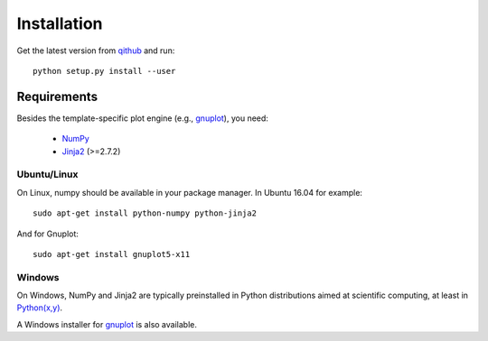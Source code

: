 Installation
============

Get the latest version from `qithub <https://github.com/govenius/>`_
and run::

  python setup.py install --user

Requirements
------------

Besides the template-specific plot engine (e.g., `gnuplot
<http://www.gnuplot.info/>`_), you need:

  * `NumPy <http://www.numpy.org/>`_
  * `Jinja2 <http://jinja.pocoo.org/>`_ (>=2.7.2)


Ubuntu/Linux
^^^^^^^^^^^^
On Linux, numpy should be available in your package manager. In Ubuntu 16.04 for example::

  sudo apt-get install python-numpy python-jinja2

And for Gnuplot::

  sudo apt-get install gnuplot5-x11


Windows
^^^^^^^

On Windows, NumPy and Jinja2 are typically preinstalled in Python
distributions aimed at scientific computing, at least in `Python(x,y)
<http://python-xy.github.io/>`_.

A Windows installer for `gnuplot <http://www.gnuplot.info/>`_ is also
available.
